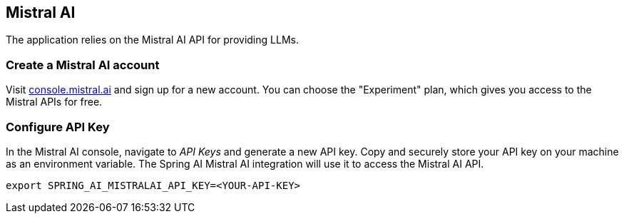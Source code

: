 == Mistral AI

The application relies on the Mistral AI API for providing LLMs.

=== Create a Mistral AI account

Visit link:https://console.mistral.ai[console.mistral.ai] and sign up for a new account.
You can choose the "Experiment" plan, which gives you access to the Mistral APIs for free.

=== Configure API Key

In the Mistral AI console, navigate to _API Keys_ and generate a new API key.
Copy and securely store your API key on your machine as an environment variable.
The Spring AI Mistral AI integration will use it to access the Mistral AI API.

[source,shell]
----
export SPRING_AI_MISTRALAI_API_KEY=<YOUR-API-KEY>
----
